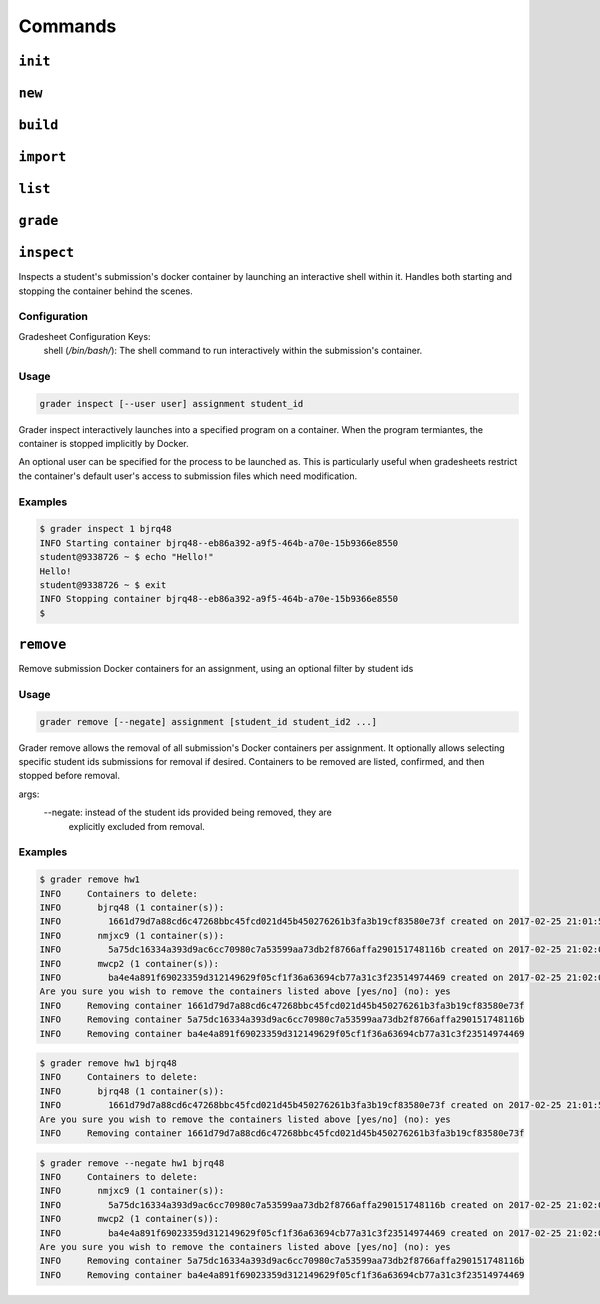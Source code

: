 Commands
========

.. _init:

``init``
--------


.. _new:

``new``
-------

.. _build:

``build``
---------

.. _import:

``import``
----------

.. _list:

``list``
--------

.. _grade:

``grade``
---------

.. _inspect:

``inspect``
---------
Inspects a student's submission's docker container by launching an interactive shell
within it. Handles both starting and stopping the container behind the scenes.

Configuration
*************

Gradesheet Configuration Keys:
    shell (*/bin/bash/*): The shell command to run interactively within the submission's container.

Usage
*****

.. code-block:: bash

  grader inspect [--user user] assignment student_id

Grader inspect interactively launches into a specified program on a container.
When the program termiantes, the container is stopped implicitly by Docker.

An optional user can be specified for the process to be launched as. This is particularly
useful when gradesheets restrict the container's default user's access to
submission files which need modification.

Examples
********

.. code-block:: bash

  $ grader inspect 1 bjrq48
  INFO Starting container bjrq48--eb86a392-a9f5-464b-a70e-15b9366e8550
  student@9338726 ~ $ echo "Hello!"
  Hello!
  student@9338726 ~ $ exit
  INFO Stopping container bjrq48--eb86a392-a9f5-464b-a70e-15b9366e8550
  $

.. _remove::

``remove``
---------
Remove submission Docker containers for an assignment, using an optional filter by student ids

Usage
*****

.. code-block:: bash

  grader remove [--negate] assignment [student_id student_id2 ...]

Grader remove allows the removal of all submission's Docker containers per assignment. It
optionally allows selecting specific student ids submissions for removal if desired.
Containers to be removed are listed, confirmed, and then stopped before removal.

args:
  --negate: instead of the student ids provided being removed, they are
            explicitly excluded from removal.


Examples
********

.. code-block:: bash

   $ grader remove hw1
   INFO     Containers to delete:
   INFO       bjrq48 (1 container(s)):
   INFO         1661d79d7a88cd6c47268bbc45fcd021d45b450276261b3fa3b19cf83580e73f created on 2017-02-25 21:01:58
   INFO       nmjxc9 (1 container(s)):
   INFO         5a75dc16334a393d9ac6cc70980c7a53599aa73db2f8766affa290151748116b created on 2017-02-25 21:02:01
   INFO       mwcp2 (1 container(s)):
   INFO         ba4e4a891f69023359d312149629f05cf1f36a63694cb77a31c3f23514974469 created on 2017-02-25 21:02:06
   Are you sure you wish to remove the containers listed above [yes/no] (no): yes
   INFO     Removing container 1661d79d7a88cd6c47268bbc45fcd021d45b450276261b3fa3b19cf83580e73f
   INFO     Removing container 5a75dc16334a393d9ac6cc70980c7a53599aa73db2f8766affa290151748116b
   INFO     Removing container ba4e4a891f69023359d312149629f05cf1f36a63694cb77a31c3f23514974469

.. code-block:: bash

   $ grader remove hw1 bjrq48
   INFO     Containers to delete:
   INFO       bjrq48 (1 container(s)):
   INFO         1661d79d7a88cd6c47268bbc45fcd021d45b450276261b3fa3b19cf83580e73f created on 2017-02-25 21:01:58
   Are you sure you wish to remove the containers listed above [yes/no] (no): yes
   INFO     Removing container 1661d79d7a88cd6c47268bbc45fcd021d45b450276261b3fa3b19cf83580e73f

.. code-block:: bash

   $ grader remove --negate hw1 bjrq48
   INFO     Containers to delete:
   INFO       nmjxc9 (1 container(s)):
   INFO         5a75dc16334a393d9ac6cc70980c7a53599aa73db2f8766affa290151748116b created on 2017-02-25 21:02:01
   INFO       mwcp2 (1 container(s)):
   INFO         ba4e4a891f69023359d312149629f05cf1f36a63694cb77a31c3f23514974469 created on 2017-02-25 21:02:06
   Are you sure you wish to remove the containers listed above [yes/no] (no): yes
   INFO     Removing container 5a75dc16334a393d9ac6cc70980c7a53599aa73db2f8766affa290151748116b
   INFO     Removing container ba4e4a891f69023359d312149629f05cf1f36a63694cb77a31c3f23514974469
